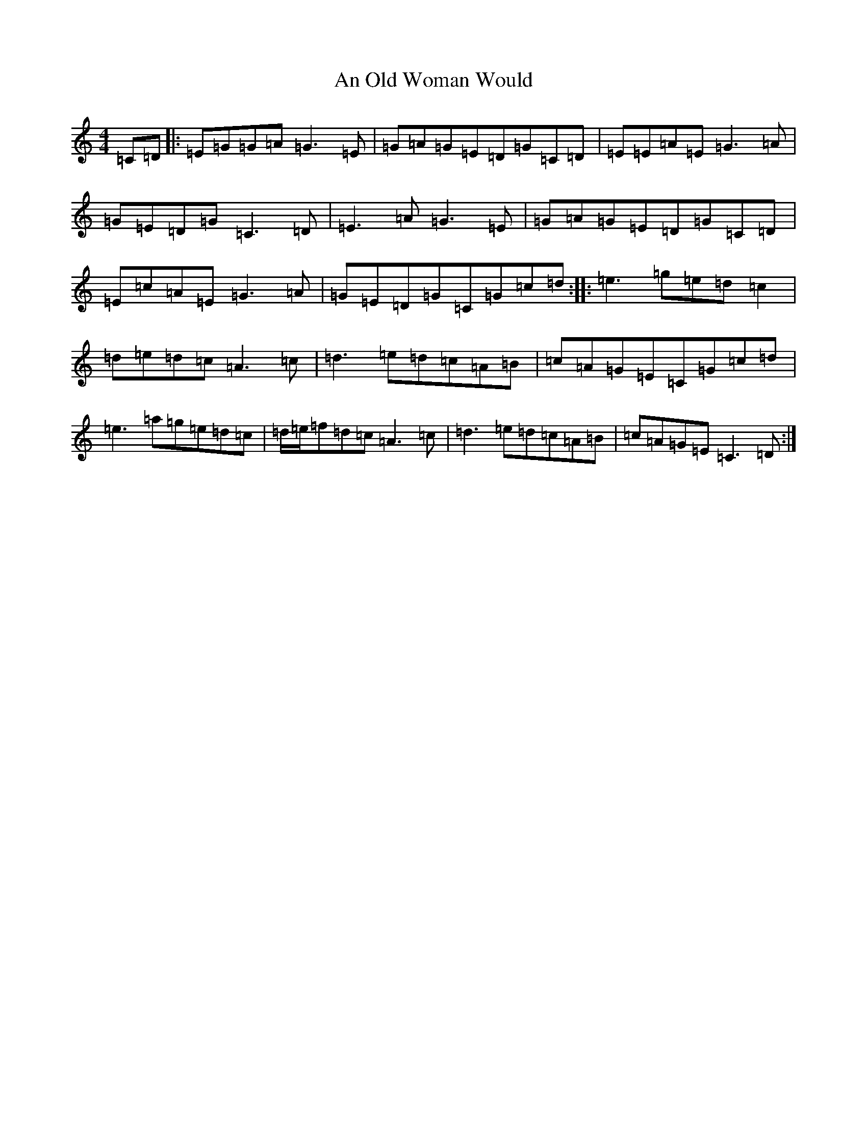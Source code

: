 X: 8509
T: An Old Woman Would
S: https://thesession.org/tunes/11178#setting11178
R: reel
M:4/4
L:1/8
K: C Major
=C=D|:=E=G=G=A=G3=E|=G=A=G=E=D=G=C=D|=E=E=A=E=G3=A|=G=E=D=G=C3=D|=E3=A=G3=E|=G=A=G=E=D=G=C=D|=E=c=A=E=G3=A|=G=E=D=G=C=G=c=d:||:=e3=g=e=d=c2|=d=e=d=c=A3=c|=d3=e=d=c=A=B|=c=A=G=E=C=G=c=d|=e3=a=g=e=d=c|=d/2=e/2=f=d=c=A3=c|=d3=e=d=c=A=B|=c=A=G=E=C3=D:|